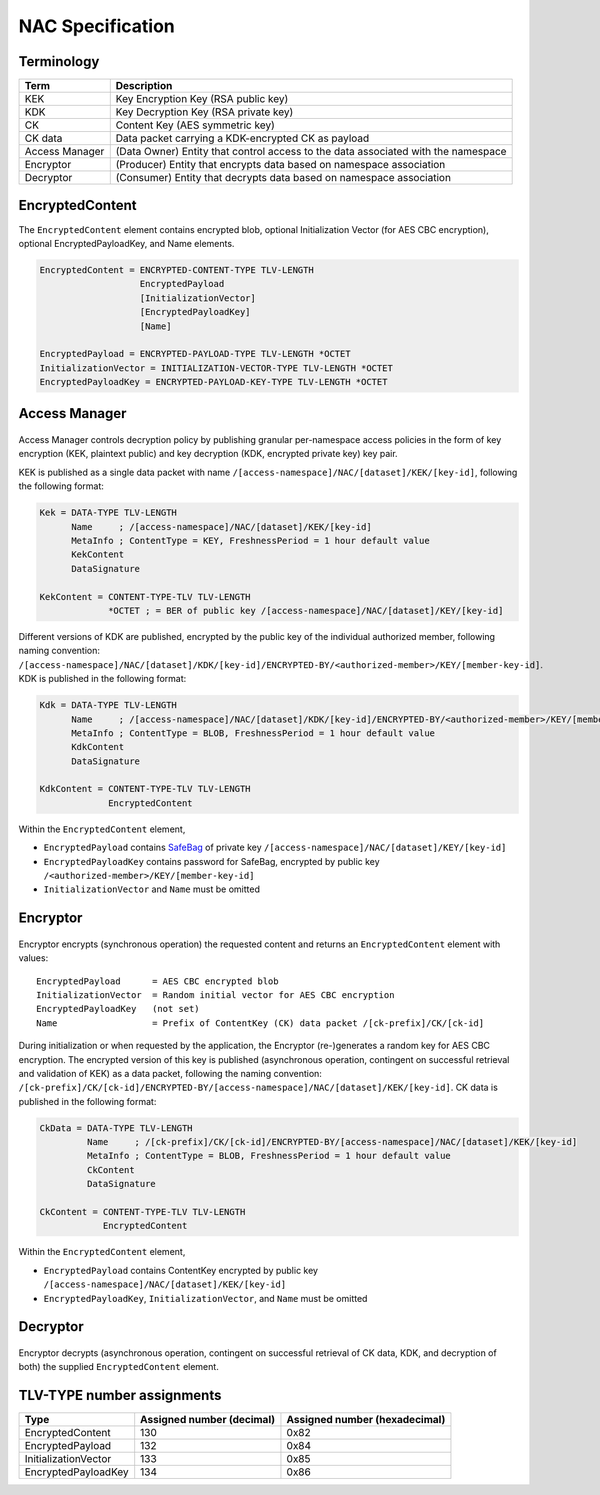 NAC Specification
=================

.. figure:: _static/nac-overview.png
   :alt: Overview of NAC entities
   :align: center

Terminology
-----------

+-----------------+------------------------------------------------------------------------------------------+
| Term            |  Description                                                                             |
+=================+==========================================================================================+
| KEK             |  Key Encryption Key (RSA public key)                                                     |
+-----------------+------------------------------------------------------------------------------------------+
| KDK             |  Key Decryption Key (RSA private key)                                                    |
+-----------------+------------------------------------------------------------------------------------------+
| CK              |  Content Key (AES symmetric key)                                                         |
+-----------------+------------------------------------------------------------------------------------------+
| CK data         |  Data packet carrying a KDK-encrypted CK as payload                                      |
+-----------------+------------------------------------------------------------------------------------------+
| Access Manager  |  (Data Owner) Entity that control access to the data associated with the namespace       |
+-----------------+------------------------------------------------------------------------------------------+
| Encryptor       |  (Producer) Entity that encrypts data based on namespace association                     |
+-----------------+------------------------------------------------------------------------------------------+
| Decryptor       |  (Consumer) Entity that decrypts data based on namespace association                     |
+-----------------+------------------------------------------------------------------------------------------+

EncryptedContent
----------------

The ``EncryptedContent`` element contains encrypted blob, optional Initialization Vector (for AES CBC encryption),
optional EncryptedPayloadKey, and Name elements.

.. code-block:: abnf

     EncryptedContent = ENCRYPTED-CONTENT-TYPE TLV-LENGTH
                        EncryptedPayload
                        [InitializationVector]
                        [EncryptedPayloadKey]
                        [Name]

     EncryptedPayload = ENCRYPTED-PAYLOAD-TYPE TLV-LENGTH *OCTET
     InitializationVector = INITIALIZATION-VECTOR-TYPE TLV-LENGTH *OCTET
     EncryptedPayloadKey = ENCRYPTED-PAYLOAD-KEY-TYPE TLV-LENGTH *OCTET

Access Manager
--------------

.. figure:: _static/access-manager.png
   :alt: Access Manager
   :align: center

Access Manager controls decryption policy by publishing granular per-namespace access policies in the form of key encryption (KEK, plaintext public) and key decryption (KDK, encrypted private key) key pair.

KEK is published as a single data packet with name ``/[access-namespace]/NAC/[dataset]/KEK/[key-id]``, following the following format:

.. code-block:: abnf

   Kek = DATA-TYPE TLV-LENGTH
         Name     ; /[access-namespace]/NAC/[dataset]/KEK/[key-id]
         MetaInfo ; ContentType = KEY, FreshnessPeriod = 1 hour default value
         KekContent
         DataSignature

   KekContent = CONTENT-TYPE-TLV TLV-LENGTH
                *OCTET ; = BER of public key /[access-namespace]/NAC/[dataset]/KEY/[key-id]

Different versions of KDK are published, encrypted by the public key of the individual authorized member, following naming convention: ``/[access-namespace]/NAC/[dataset]/KDK/[key-id]/ENCRYPTED-BY/<authorized-member>/KEY/[member-key-id]``.  KDK is published in the following format:

.. code-block:: abnf

   Kdk = DATA-TYPE TLV-LENGTH
         Name     ; /[access-namespace]/NAC/[dataset]/KDK/[key-id]/ENCRYPTED-BY/<authorized-member>/KEY/[member-key-id]
         MetaInfo ; ContentType = BLOB, FreshnessPeriod = 1 hour default value
         KdkContent
         DataSignature

   KdkContent = CONTENT-TYPE-TLV TLV-LENGTH
                EncryptedContent

Within the ``EncryptedContent`` element,

* ``EncryptedPayload`` contains `SafeBag <https://docs.named-data.net/ndn-cxx/0.8.1/specs/safe-bag.html>`__ of private key ``/[access-namespace]/NAC/[dataset]/KEY/[key-id]``
* ``EncryptedPayloadKey`` contains password for SafeBag, encrypted by public key ``/<authorized-member>/KEY/[member-key-id]``
* ``InitializationVector`` and ``Name`` must be omitted

Encryptor
---------

.. figure:: _static/encryptor.png
   :alt: Encryptor
   :align: center

Encryptor encrypts (synchronous operation) the requested content and returns an ``EncryptedContent`` element with values:

::

     EncryptedPayload      = AES CBC encrypted blob
     InitializationVector  = Random initial vector for AES CBC encryption
     EncryptedPayloadKey   (not set)
     Name                  = Prefix of ContentKey (CK) data packet /[ck-prefix]/CK/[ck-id]

During initialization or when requested by the application, the Encryptor (re-)generates a random key for AES CBC encryption.
The encrypted version of this key is published (asynchronous operation, contingent on successful retrieval and validation of KEK) as a data packet, following the naming convention: ``/[ck-prefix]/CK/[ck-id]/ENCRYPTED-BY/[access-namespace]/NAC/[dataset]/KEK/[key-id]``.  CK data is published in the following format:

.. code-block:: abnf

   CkData = DATA-TYPE TLV-LENGTH
            Name     ; /[ck-prefix]/CK/[ck-id]/ENCRYPTED-BY/[access-namespace]/NAC/[dataset]/KEK/[key-id]
            MetaInfo ; ContentType = BLOB, FreshnessPeriod = 1 hour default value
            CkContent
            DataSignature

   CkContent = CONTENT-TYPE-TLV TLV-LENGTH
               EncryptedContent

Within the ``EncryptedContent`` element,

* ``EncryptedPayload`` contains ContentKey encrypted by public key ``/[access-namespace]/NAC/[dataset]/KEK/[key-id]``
* ``EncryptedPayloadKey``, ``InitializationVector``, and ``Name`` must be omitted

Decryptor
---------

.. figure:: _static/decryptor.png
   :alt: Decryptor
   :align: center

Encryptor decrypts (asynchronous operation, contingent on successful retrieval of CK data, KDK, and decryption of both) the supplied ``EncryptedContent`` element.

TLV-TYPE number assignments
---------------------------

+----------------------------------------+------------------+------------------+
| Type                                   | Assigned number  | Assigned number  |
|                                        | (decimal)        | (hexadecimal)    |
+========================================+==================+==================+
| EncryptedContent                       | 130              | 0x82             |
+----------------------------------------+------------------+------------------+
| EncryptedPayload                       | 132              | 0x84             |
+----------------------------------------+------------------+------------------+
| InitializationVector                   | 133              | 0x85             |
+----------------------------------------+------------------+------------------+
| EncryptedPayloadKey                    | 134              | 0x86             |
+----------------------------------------+------------------+------------------+
